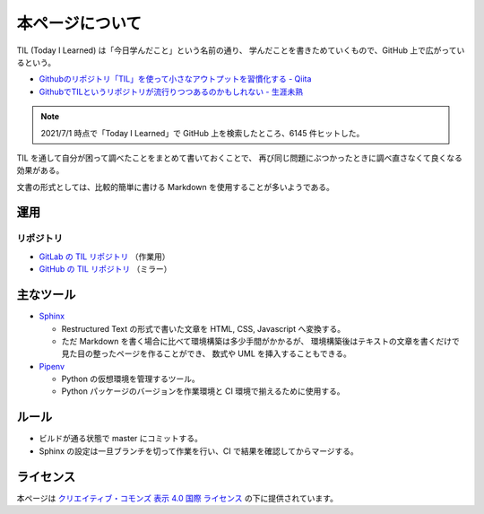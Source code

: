 本ページについて
====================

TIL (Today I Learned) は「今日学んだこと」という名前の通り、
学んだことを書きためていくもので、GitHub 上で広がっているという。

- `Githubのリポジトリ「TIL」を使って小さなアウトプットを習慣化する - Qiita <https://qiita.com/nemui_/items/239335b4ed0c3c797add>`_
- `GithubでTILというリポジトリが流行りつつあるのかもしれない - 生涯未熟 <https://syossan.hateblo.jp/entry/2016/02/16/144305>`_

.. note::

    2021/7/1 時点で「Today I Learned」で GitHub 上を検索したところ、6145 件ヒットした。

TIL を通して自分が困って調べたことをまとめて書いておくことで、
再び同じ問題にぶつかったときに調べ直さなくて良くなる効果がある。

文書の形式としては、比較的簡単に書ける Markdown を使用することが多いようである。

運用
-----------

.. uml::

    !include <logos/docker.puml>
    !include <logos/gitlab.puml>

    cloud "<$docker>\nDocker Hub" as hub {
        node "musicscience37/sphinx-doxygen image" as ci_image
    }

    cloud "<$gitlab>\nGitLab.com" as gitlab {
        database "TIL repository" as repo
        component "GitLab CI" as ci
        database "GitLab Pages" as pages

        repo --> ci : 読み込み
        ci_image --> ci : 読み込み
        ci --> pages : 出力
    }

    note right of pages : https://musicscience37.gitlab.io/til/\nでアクセス

    node "DNS\nmusicscience37.com" as dns
    dns -up-> pages : til.musicscience37.com CNAME MusicScience37.gitlab.io.
    note right of dns : https://til.musicscience37.com/\nで TIL へアクセスできるように設定

リポジトリ
~~~~~~~~~~~~~~

- `GitLab の TIL リポジトリ <https://gitlab.com/MusicScience37/til>`_
  （作業用）
- `GitHub の TIL リポジトリ <https://github.com/MusicScience37/TIL>`_
  （ミラー）

主なツール
-----------------

- `Sphinx <https://www.sphinx-doc.org/en/master/>`_

  - Restructured Text の形式で書いた文章を HTML, CSS, Javascript へ変換する。
  - ただ Markdown を書く場合に比べて環境構築は多少手間がかかるが、
    環境構築後はテキストの文章を書くだけで見た目の整ったページを作ることができ、
    数式や UML を挿入することもできる。

- `Pipenv <https://pipenv.pypa.io/en/latest/>`_

  - Python の仮想環境を管理するツール。
  - Python パッケージのバージョンを作業環境と CI 環境で揃えるために使用する。

ルール
---------

- ビルドが通る状態で master にコミットする。
- Sphinx の設定は一旦ブランチを切って作業を行い、CI で結果を確認してからマージする。

ライセンス
------------------------

.. image:: https://i.creativecommons.org/l/by/4.0/88x31.png
    :alt: クリエイティブ・コモンズ・ライセンス
    :target: http://creativecommons.org/licenses/by/4.0/

本ページは
`クリエイティブ・コモンズ 表示 4.0 国際 ライセンス <http://creativecommons.org/licenses/by/4.0/>`_
の下に提供されています。
